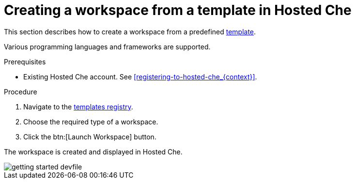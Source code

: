 // Module included in the following assemblies:
//
// hosted-che

[id="creating-a-workspace-from-template-in-hosted-che_{context}"]
= Creating a workspace from a template in Hosted Che

This section describes how to create a workspace from a predefined link:https://www.eclipse.org/che/getting-started/cloud/[template].

Various programming languages and frameworks are supported.

.Prerequisites

* Existing Hosted Che account. See xref:registering-to-hosted-che_{context}[].

.Procedure

. Navigate to the link:https://www.eclipse.org/che/getting-started/cloud/[templates registry].

. Choose the required type of a workspace.

. Click the btn:[Launch Workspace] button.

The workspace is created and displayed in Hosted Che.

image::hosted-che/getting-started-devfile.png[]
